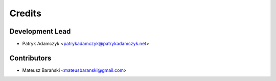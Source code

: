 Credits
=======

Development Lead
----------------

* Patryk Adamczyk <patrykadamczyk@patrykadamczyk.net>

Contributors
------------

* Mateusz Barański <mateusbaranski@gmail.com>
